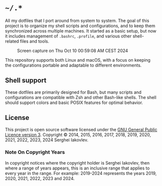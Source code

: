 * =~/.*=

All my dotfiles that I port around from system to system. The goal of this
project is to organize my shell scripts and configurations, and to keep
them synchronized across multiple machines. It started as a basic setup,
but now it includes management of =.bashrc=, =.profile=, and various other
shell-related files and tools.

#+CAPTION: Screen capture on Thu Oct 10 00:59:08 AM CEST 2024
#+NAME:   fig:2024-10-10_005908
[[./screenshot.png]]

This repository supports both Linux and macOS, with a focus on keeping the
configurations portable and adaptable to different environments.

** Shell support

These dotfiles are primarily designed for Bash, but many scripts and
configurations are compatible with Zsh and other Bash-like shells. The
shell should support colors and basic POSIX features for optimal behavior.

** License

This project is open source software licensed under the
[[https://github.com/sergeyklay/dotfiles/blob/master/LICENSE][GNU General Public Licence version 3]].
Copyright © 2014, 2015, 2016, 2017, 2018, 2019, 2020, 2021, 2022,
2023, 2024 Serghei Iakovlev.

*** Note On Copyright Years

In copyright notices where the copyright holder is Serghei Iakovlev,
then where a range of years appears, this is an inclusive range that
applies to every year in the range.  For example: 2019-2024 represents
the years 2019, 2020, 2021, 2022, 2023 and 2024.
